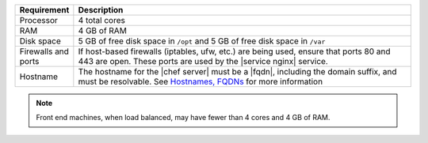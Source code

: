 .. The contents of this file are included in multiple topics.
.. This file should not be changed in a way that hinders its ability to appear in multiple documentation sets.

.. list-table::
   :widths: 60 420
   :header-rows: 1

   * - Requirement
     - Description
   * - Processor
     - 4 total cores
   * - RAM
     - 4 GB of RAM
   * - Disk space
     - 5 GB of free disk space in ``/opt`` and 5 GB of free disk space in ``/var``
   * - Firewalls and ports
     - If host-based firewalls (iptables, ufw, etc.) are being used, ensure that ports 80 and 443 are open. These ports are used by the |service nginx| service.
   * - Hostname
     - The hostname for the |chef server| must be a |fqdn|, including the domain suffix, and must be resolvable. See `Hostnames, FQDNs <http://docs.getchef.com/install_server_pre.html#about-the-hostname>`_ for more information

.. note:: Front end machines, when load balanced, may have fewer than 4 cores and 4 GB of RAM.